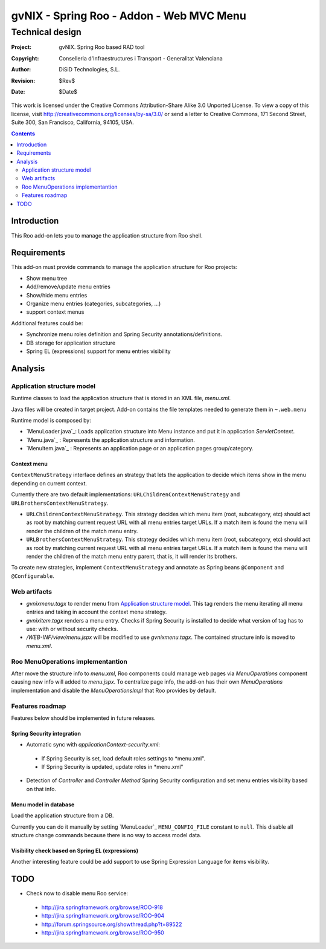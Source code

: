=========================================================
 gvNIX - Spring Roo - Addon - Web MVC Menu
=========================================================

-------------------
 Technical design
-------------------

:Project:   gvNIX. Spring Roo based RAD tool
:Copyright: Conselleria d'Infraestructures i Transport - Generalitat Valenciana
:Author:    DiSiD Technologies, S.L.
:Revision:  $Rev$
:Date:      $Date$

This work is licensed under the Creative Commons Attribution-Share Alike 3.0    Unported License. To view a copy of this license, visit
http://creativecommons.org/licenses/by-sa/3.0/ or send a letter to
Creative Commons, 171 Second Street, Suite 300, San Francisco, California,
94105, USA.

.. contents::
   :depth: 2
   :backlinks: none

.. |date| date::

Introduction
===============

This Roo add-on lets you to manage the application structure from Roo shell.

Requirements
=============

This add-on must provide commands to manage the application structure for Roo projects:

* Show menu tree
* Add/remove/update menu entries
* Show/hide menu entries
* Organize menu entries (categories, subcategories, ...)
* support context menus

Additional features could be:

* Synchronize menu roles definition and Spring Security annotations/definitions.
* DB storage for application structure
* Spring EL (expressions) support for menu entries visibility

Analysis
=========

Application structure model
----------------------------

Runtime classes to load the application structure that is stored in an XML file, *menu.xml*.

Java files will be created in target project. Add-on contains the file templates needed to generate them in ``~.web.menu``

Runtime model is composed by:

* `MenuLoader.java`_: Loads application structure into Menu instance and put it in application *ServletContext*.
* `Menu.java`_      : Represents the application structure and information.
* `MenuItem.java`_  : Represents an application page or an application pages group/category.

Context menu
~~~~~~~~~~~~~~

``ContextMenuStrategy`` interface defines an strategy that lets the application to decide which items show in the menu depending on current context.

Currently there are two default implementations: ``URLChildrenContextMenuStrategy`` and ``URLBrothersContextMenuStrategy``. 

* ``URLChildrenContextMenuStrategy``. This strategy decides which menu item (root, subcategory, etc) should act as root by matching current request URL with all menu entries target URLs. If a match item is found the menu will render the children of the match menu entry.
* ``URLBrothersContextMenuStrategy``. This strategy decides which menu item (root, subcategory, etc) should act as root by matching current request URL with all menu entries target URLs. If a match item is found the menu will render the children of the match menu entry parent, that is, it will render its brothers.

To create new strategies, implement ``ContextMenuStrategy`` and annotate as Spring beans ``@Component`` and ``@Configurable``.

Web artifacts
--------------

* *gvnixmenu.tagx* to render menu from `Application structure model`_. This tag renders the menu iterating all menu entries and taking in account the context menu strategy.
* *gvnixitem.tagx* renders a menu entry. Checks if Spring Security is installed to decide what version of tag has to use: with or without security checks.
* */WEB-INF/view/menu.jspx* will be modified to use *gvnixmenu.tagx*. The contained structure info is moved to *menu.xml*.

Roo MenuOperations implementantion
-----------------------------------------

After move the structure info to *menu.xml*, Roo components could manage web pages via *MenuOperations* component causing new info will added to *menu.jspx*. To centralize page info, the add-on has their own *MenuOperations* implementation and disable the *MenuOperationsImpl* that Roo provides by default.

Features roadmap
---------------------

Features below should be implemented in future releases.

Spring Security integration
~~~~~~~~~~~~~~~~~~~~~~~~~~~~

* Automatic sync with *applicationContext-security.xml*:

 * If Spring Security is set, load default roles settings to *menu.xml".
 * If Spring Security is updated, update roles in *menu.xml"
* Detection of *Controller* and *Controller Method* Spring Security configuration and set menu entries visibility based on that info.
 
Menu model in database
~~~~~~~~~~~~~~~~~~~~~~~~~~~~

Load the application structure from a DB.

Currently you can do it manually by setting `MenuLoader`_ ``MENU_CONFIG_FILE`` constant to ``null``. This disable all structure change commands because there is no way to access model data.

Visibility check based on Spring EL (expressions)
~~~~~~~~~~~~~~~~~~~~~~~~~~~~~~~~~~~~~~~~~~~~~~~~~~~~~~~~~~~

Another interesting feature could be add support to use Spring Expression Language for items visibility.

TODO
====

* Check now to disable menu Roo service:
 
 * http://jira.springframework.org/browse/ROO-918
 * http://jira.springframework.org/browse/ROO-904
 * http://forum.springsource.org/showthread.php?t=89522
 * http://jira.springframework.org/browse/ROO-950
